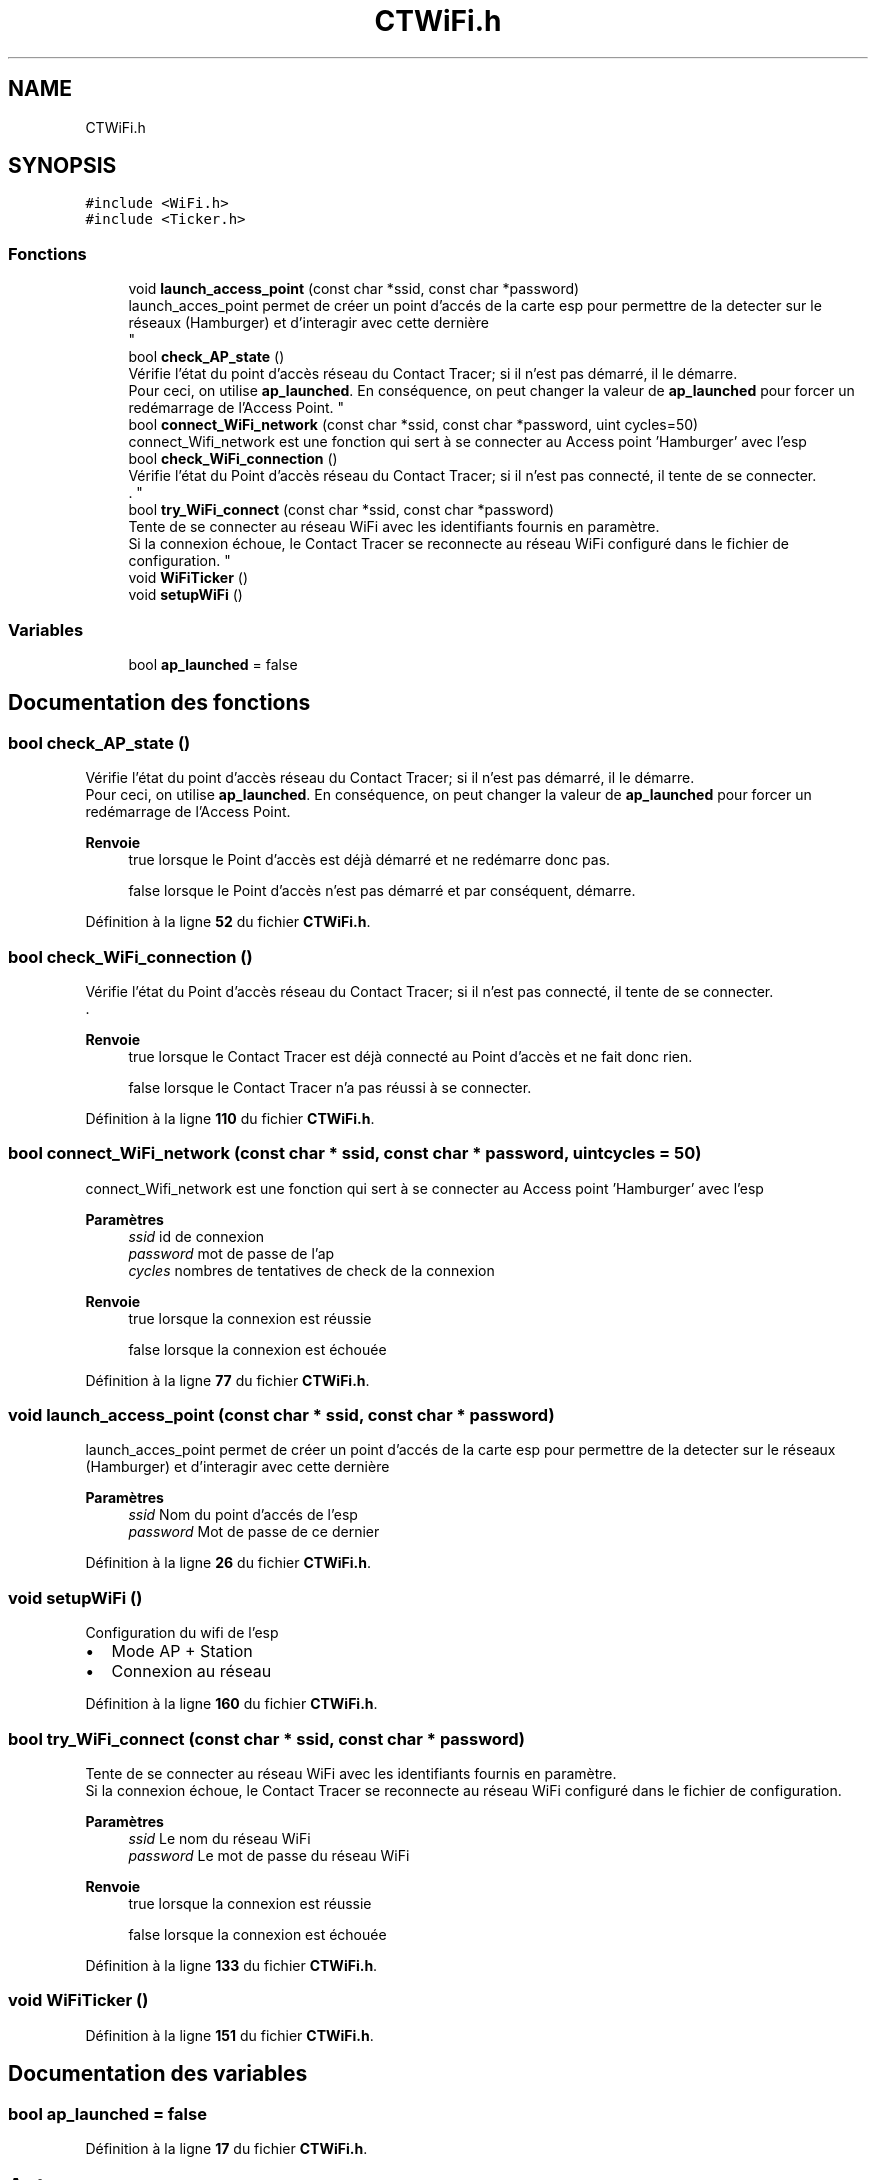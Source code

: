 .TH "CTWiFi.h" 3 "Lundi 5 Juin 2023" "Trio d'Hommes Forts" \" -*- nroff -*-
.ad l
.nh
.SH NAME
CTWiFi.h
.SH SYNOPSIS
.br
.PP
\fC#include <WiFi\&.h>\fP
.br
\fC#include <Ticker\&.h>\fP
.br

.SS "Fonctions"

.in +1c
.ti -1c
.RI "void \fBlaunch_access_point\fP (const char *ssid, const char *password)"
.br
.RI "launch_acces_point permet de créer un point d'accés de la carte esp pour permettre de la detecter sur le réseaux (Hamburger) et d'interagir avec cette dernière 
.br
 "
.ti -1c
.RI "bool \fBcheck_AP_state\fP ()"
.br
.RI "Vérifie l'état du point d'accès réseau du Contact Tracer; si il n'est pas démarré, il le démarre\&.
.br
 Pour ceci, on utilise \fBap_launched\fP\&. En conséquence, on peut changer la valeur de \fBap_launched\fP pour forcer un redémarrage de l'Access Point\&. "
.ti -1c
.RI "bool \fBconnect_WiFi_network\fP (const char *ssid, const char *password, uint cycles=50)"
.br
.RI "connect_Wifi_network est une fonction qui sert à se connecter au Access point 'Hamburger' avec l'esp "
.ti -1c
.RI "bool \fBcheck_WiFi_connection\fP ()"
.br
.RI "Vérifie l'état du Point d'accès réseau du Contact Tracer; si il n'est pas connecté, il tente de se connecter\&.
.br
\&. "
.ti -1c
.RI "bool \fBtry_WiFi_connect\fP (const char *ssid, const char *password)"
.br
.RI "Tente de se connecter au réseau WiFi avec les identifiants fournis en paramètre\&.
.br
Si la connexion échoue, le Contact Tracer se reconnecte au réseau WiFi configuré dans le fichier de configuration\&. "
.ti -1c
.RI "void \fBWiFiTicker\fP ()"
.br
.ti -1c
.RI "void \fBsetupWiFi\fP ()"
.br
.in -1c
.SS "Variables"

.in +1c
.ti -1c
.RI "bool \fBap_launched\fP = false"
.br
.in -1c
.SH "Documentation des fonctions"
.PP 
.SS "bool check_AP_state ()"

.PP
Vérifie l'état du point d'accès réseau du Contact Tracer; si il n'est pas démarré, il le démarre\&.
.br
 Pour ceci, on utilise \fBap_launched\fP\&. En conséquence, on peut changer la valeur de \fBap_launched\fP pour forcer un redémarrage de l'Access Point\&. 
.PP
\fBRenvoie\fP
.RS 4
true lorsque le Point d'accès est déjà démarré et ne redémarre donc pas\&. 
.PP
false lorsque le Point d'accès n'est pas démarré et par conséquent, démarre\&. 
.RE
.PP

.PP
Définition à la ligne \fB52\fP du fichier \fBCTWiFi\&.h\fP\&.
.SS "bool check_WiFi_connection ()"

.PP
Vérifie l'état du Point d'accès réseau du Contact Tracer; si il n'est pas connecté, il tente de se connecter\&.
.br
\&. 
.PP
\fBRenvoie\fP
.RS 4
true lorsque le Contact Tracer est déjà connecté au Point d'accès et ne fait donc rien\&. 
.PP
false lorsque le Contact Tracer n'a pas réussi à se connecter\&. 
.RE
.PP

.PP
Définition à la ligne \fB110\fP du fichier \fBCTWiFi\&.h\fP\&.
.SS "bool connect_WiFi_network (const char * ssid, const char * password, uint cycles = \fC50\fP)"

.PP
connect_Wifi_network est une fonction qui sert à se connecter au Access point 'Hamburger' avec l'esp 
.PP
\fBParamètres\fP
.RS 4
\fIssid\fP id de connexion 
.br
\fIpassword\fP mot de passe de l'ap 
.br
\fIcycles\fP nombres de tentatives de check de la connexion
.RE
.PP
\fBRenvoie\fP
.RS 4
true lorsque la connexion est réussie 
.PP
false lorsque la connexion est échouée 
.RE
.PP

.PP
Définition à la ligne \fB77\fP du fichier \fBCTWiFi\&.h\fP\&.
.SS "void launch_access_point (const char * ssid, const char * password)"

.PP
launch_acces_point permet de créer un point d'accés de la carte esp pour permettre de la detecter sur le réseaux (Hamburger) et d'interagir avec cette dernière 
.br
 
.PP
\fBParamètres\fP
.RS 4
\fIssid\fP Nom du point d'accés de l'esp 
.br
\fIpassword\fP Mot de passe de ce dernier 
.RE
.PP

.PP
Définition à la ligne \fB26\fP du fichier \fBCTWiFi\&.h\fP\&.
.SS "void setupWiFi ()"
Configuration du wifi de l'esp
.IP "\(bu" 2
Mode AP + Station
.IP "\(bu" 2
Connexion au réseau 
.PP

.PP
Définition à la ligne \fB160\fP du fichier \fBCTWiFi\&.h\fP\&.
.SS "bool try_WiFi_connect (const char * ssid, const char * password)"

.PP
Tente de se connecter au réseau WiFi avec les identifiants fournis en paramètre\&.
.br
Si la connexion échoue, le Contact Tracer se reconnecte au réseau WiFi configuré dans le fichier de configuration\&. 
.PP
\fBParamètres\fP
.RS 4
\fIssid\fP Le nom du réseau WiFi 
.br
\fIpassword\fP Le mot de passe du réseau WiFi
.RE
.PP
\fBRenvoie\fP
.RS 4
true lorsque la connexion est réussie
.PP
false lorsque la connexion est échouée 
.RE
.PP

.PP
Définition à la ligne \fB133\fP du fichier \fBCTWiFi\&.h\fP\&.
.SS "void WiFiTicker ()"

.PP
Définition à la ligne \fB151\fP du fichier \fBCTWiFi\&.h\fP\&.
.SH "Documentation des variables"
.PP 
.SS "bool ap_launched = false"

.PP
Définition à la ligne \fB17\fP du fichier \fBCTWiFi\&.h\fP\&.
.SH "Auteur"
.PP 
Généré automatiquement par Doxygen pour Trio d'Hommes Forts à partir du code source\&.
